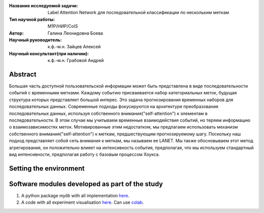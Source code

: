 |test| |codecov| |docs|

.. |test| image:: https://github.com/intsystems/ProjectTemplate/workflows/test/badge.svg
    :target: https://github.com/intsystems/ProjectTemplate/tree/master
    :alt: Test status
    
.. |codecov| image:: https://img.shields.io/codecov/c/github/intsystems/ProjectTemplate/master
    :target: https://app.codecov.io/gh/intsystems/ProjectTemplate
    :alt: Test coverage
    
.. |docs| image:: https://github.com/intsystems/ProjectTemplate/workflows/docs/badge.svg
    :target: https://intsystems.github.io/ProjectTemplate/
    :alt: Docs status


.. class:: center

    :Название исследуемой задачи: Label Attention Network для последовательной классификации по нескольким меткам
    :Тип научной работы: M1P/НИР/CoIS
    :Автор: Галина Леонидовна Боева
    :Научный руководитель: к.ф.-м.н. Зайцев Алексей 
    :Научный консультант(при наличии): к.ф.-м.н. Грабовой Андрей

Abstract
========

Большая часть доступной пользовательской информации может быть представлена в виде последовательности событий с временными метками. Каждому событию присваивается набор категориальных меток, будущая структура которых представляет большой интерес. Это задача прогнозирования временных наборов для последовательных данных. Современные подходы фокусируются на архитектуре преобразования последовательных данных, используя собственного внимания("self-attention") к элементам в последовательности. В этом случае мы учитываем временные взаимодействия событий, но теряем информацию о взаимозависимостях меток. Мотивированные этим недостатком, мы предлагаем использовать механизм собственного внимания("self-attention") к меткам, предшествующим прогнозируемому шагу. Поскольку наш подход представляет собой сеть внимания к меткам, мы называем ее LANET.  Мы также обосновываем этот метод агрегирования, он положительно влияет на интенсивность события, предполагая, что мы используем стандартный вид интенсивности, предполагая работу с базовым процессом Хоукса.

Setting the environment
========================

Software modules developed as part of the study
======================================================
1. A python package *mylib* with all implementation `here <https://github.com/intsystems/ProjectTemplate/tree/master/src>`_.
2. A code with all experiment visualisation `here <https://github.comintsystems/ProjectTemplate/blob/master/code/main.ipynb>`_. Can use `colab <http://colab.research.google.com/github/intsystems/ProjectTemplate/blob/master/code/main.ipynb>`_.
